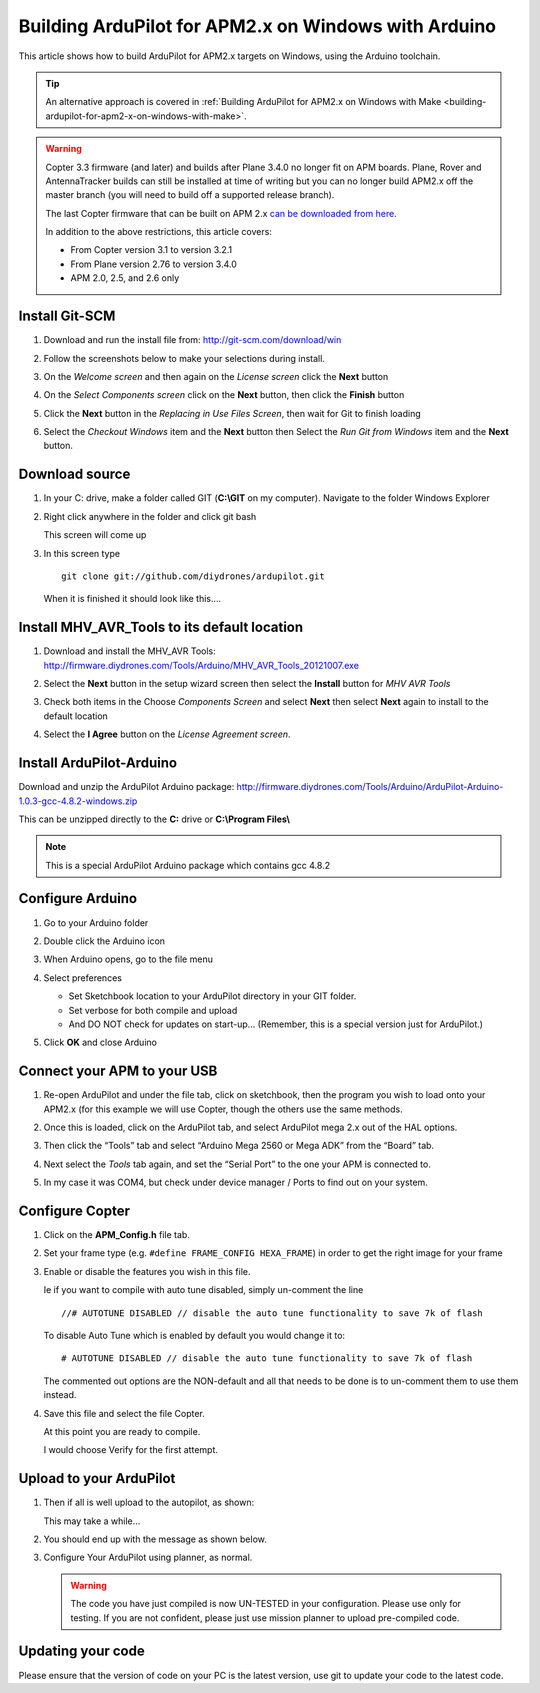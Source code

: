 .. _building-ardupilot-with-arduino-windows:

=====================================================
Building ArduPilot for APM2.x on Windows with Arduino
=====================================================

This article shows how to build ArduPilot for APM2.x targets on Windows,
using the Arduino toolchain.

.. tip::

   An alternative approach is covered in :ref:`Building ArduPilot for APM2.x on Windows with Make <building-ardupilot-for-apm2-x-on-windows-with-make>`.

.. warning::

   Copter 3.3 firmware (and later) and builds after Plane 3.4.0 no longer
   fit on APM boards. Plane, Rover and AntennaTracker builds can still be
   installed at time of writing but you can no longer build APM2.x off the
   master branch (you will need to build off a supported release branch).

   The last Copter firmware that can be built on APM 2.x `can be downloaded from here <http://firmware.ardupilot.org/downloads/wiki/firmware/ArduCopter_APM_2.0_Firmware_3.2.1.zip>`__.

   In addition to the above restrictions, this article covers:

   -  From Copter version 3.1 to version 3.2.1
   -  From Plane version 2.76 to version 3.4.0
   -  APM 2.0, 2.5, and 2.6 only

Install Git-SCM
===============

#. Download and run the install file from:
   http://git-scm.com/download/win
#. Follow the screenshots below to make your selections during install.

   .. image:: ../images/git_setup_wizard_welcome.jpg
       :target: ../_images/git_setup_wizard_welcome.jpg

   .. image:: ../images/git_setup_wizard_license.jpg
       :target: ../_images/git_setup_wizard_license.jpg
    
#. On the *Welcome screen* and then again on the *License screen* click
   the **Next** button

   .. image:: ../images/git_setup_wizard_components.jpg
       :target: ../_images/git_setup_wizard_components.jpg
   
   .. image:: ../images/git_setup_wizard_view_release_notes.jpg
       :target: ../_images/git_setup_wizard_view_release_notes.jpg
   
#. On the *Select Components screen* click on the **Next** button, then
   click the **Finish** button

   .. image:: ../images/git_setup_wizard_replace_in_use_files.jpg
       :target: ../_images/git_setup_wizard_replace_in_use_files.jpg
   
   .. image:: ../images/git_setup_wizard_installing_files.jpg
       :target: ../_images/git_setup_wizard_installing_files.jpg
   
#. Click the **Next** button in the *Replacing in Use Files Screen*,
   then wait for Git to finish loading

   .. image:: ../images/git_setup_wizard_set_line_endings.jpg
       :target: ../_images/git_setup_wizard_set_line_endings.jpg
   
   .. image:: ../images/git_setup_wizard_run_git_command_prompt.jpg
       :target: ../_images/git_setup_wizard_run_git_command_prompt.jpg
   
#. Select the *Checkout Windows* item and the **Next** button then
   Select the *Run Git from Windows* item and the **Next** button.

Download source
===============

#. In your C: drive, make a folder called GIT (**C:\\GIT** on my
   computer). Navigate to the folder Windows Explorer

   .. image:: ../images/git_setup_create_git_directory.jpg
       :target: ../_images/git_setup_create_git_directory.jpg
   
#. Right click anywhere in the folder and click git bash

   .. image:: ../images/git_bash_command_prompt.jpg
       :target: ../_images/git_bash_command_prompt.jpg

   This screen will come up

   .. image:: ../images/git_bash_prompt.jpg
       :target: ../_images/git_bash_prompt.jpg

#. In this screen type

   ::

       git clone git://github.com/diydrones/ardupilot.git

   .. image:: ../images/git_bash_clone_ardupilot.jpg
       :target: ../_images/git_bash_clone_ardupilot.jpg

   When it is finished it should look like this….

   .. image:: ../images/git_bash_clone_ardupilot_complete.jpg
       :target: ../_images/git_bash_clone_ardupilot_complete.jpg


Install MHV_AVR_Tools to its default location
=============================================

#. Download and install the MHV_AVR Tools:
   `http://firmware.diydrones.com/Tools/Arduino/MHV_AVR_Tools_20121007.exe <http://firmware.diydrones.com/Tools/Arduino/MHV_AVR_Tools_20131101.exe>`__

   .. image:: ../images/mhv_avr_tools_installer_welcome.jpg
       :target: ../_images/mhv_avr_tools_installer_welcome.jpg
   
   .. image:: ../images/mhv_avr_tools_installer_choose_start_menu_folder.jpg
       :target: ../_images/mhv_avr_tools_installer_choose_start_menu_folder.jpg
   
#. Select the **Next** button in the setup wizard screen then select the
   **Install** button for *MHV AVR Tools*

   .. image:: ../images/mhv_avr_tools_installer_choose_components.jpg
       :target: ../_images/mhv_avr_tools_installer_choose_components.jpg
   
   .. image:: ../images/mhv_avr_tools_installer_choose_destination_folder.jpg
       :target: ../_images/mhv_avr_tools_installer_choose_destination_folder.jpg
   
#. Check both items in the Choose *Components Screen* and select
   **Next** then select **Next** again to install to the default
   location

   .. image:: ../images/mhv_avr_tools_installer_license_agreement.jpg
       :target: ../_images/mhv_avr_tools_installer_license_agreement.jpg
   
#. Select the **I Agree** button on the *License Agreement screen*.

Install ArduPilot-Arduino
=========================

Download and unzip the ArduPilot Arduino package:
http://firmware.diydrones.com/Tools/Arduino/ArduPilot-Arduino-1.0.3-gcc-4.8.2-windows.zip

This can be unzipped directly to the **C:** drive or **C:\\Program
Files\\**

.. note::

   This is a special ArduPilot Arduino package which contains gcc
   4.8.2

Configure Arduino
=================

#. Go to your Arduino folder
   
#. Double click the Arduino icon

   .. image:: ../images/arduino_icon.jpg
       :target: ../_images/arduino_icon.jpg
   
#. When Arduino opens, go to the file menu

   .. image:: ../images/arduino_menu_preferences.jpg
       :target: ../_images/arduino_menu_preferences.jpg
   
#. Select preferences

   .. image:: ../images/arduino_preferences_dialog.png
       :target: ../_images/arduino_preferences_dialog.png

   -  Set Sketchbook location to your ArduPilot directory in your GIT
      folder.
   -  Set verbose for both compile and upload
   -  And DO NOT check for updates on start-up… (Remember, this is a
      special version just for ArduPilot.)

#. Click **OK** and close Arduino

Connect your APM to your USB
============================

#. Re-open ArduPilot and under the file tab, click on sketchbook, then
   the program you wish to load onto your APM2.x (for this example we
   will use Copter, though the others use the same methods.

   .. image:: ../images/arduino_tools_sketchbook_copter.jpg
       :target: ../_images/arduino_tools_sketchbook_copter.jpg
   
#. Once this is loaded, click on the ArduPilot tab, and select ArduPilot
   mega 2.x out of the HAL options.

   .. image:: ../images/arduino_tools_target_apm2.jpg
       :target: ../_images/arduino_tools_target_apm2.jpg
   
#. Then click the “Tools” tab and select “Arduino Mega 2560 or Mega ADK”
   from the “Board” tab.

   .. image:: ../images/arduino_tools_select_target_board.jpg
       :target: ../_images/arduino_tools_select_target_board.jpg
   
#. Next select the *Tools* tab again, and set the “Serial Port” to the
   one your APM is connected to.

   .. image:: ../images/arduino_tools_serial_port.jpg
       :target: ../_images/arduino_tools_serial_port.jpg
   
#. In my case it was COM4, but check under device manager / Ports to
   find out on your system.

   .. image:: ../images/arduino_tools_confirm_correct_com_port_in_drivers.jpg
       :target: ../_images/arduino_tools_confirm_correct_com_port_in_drivers.jpg

Configure Copter
================

#. Click on the **APM_Config.h** file tab.
#. Set your frame type (e.g. ``#define FRAME_CONFIG HEXA_FRAME``) in
   order to get the right image for your frame
#. Enable or disable the features you wish in this file.

   Ie if you want to compile with auto tune disabled, simply un-comment
   the line

   ::

       //# AUTOTUNE DISABLED // disable the auto tune functionality to save 7k of flash

   To disable Auto Tune which is enabled by default you would change it
   to:

   ::

       # AUTOTUNE DISABLED // disable the auto tune functionality to save 7k of flash

   The commented out options are the NON-default and all that needs to
   be done is to un-comment them to use them instead.

#. Save this file and select the file Copter.

   At this point you are ready to compile.

   I would choose Verify for the first attempt.

   .. image:: ../images/arduino_tools_verify_button.jpg
       :target: ../_images/arduino_tools_verify_button.jpg

Upload to your ArduPilot
========================

#. Then if all is well upload to the autopilot, as shown:

   .. image:: ../images/arduino_tools_upload_ardupilot_button.png
       :target: ../_images/arduino_tools_upload_ardupilot_button.png

   This may take a while…

#. You should end up with the message as shown below.

   .. image:: ../images/arduino_tools_upload_complete_message.jpg
       :target: ../_images/arduino_tools_upload_complete_message.jpg
   
#. Configure Your ArduPilot using planner, as normal.

   .. warning::

      The code you have just compiled is now UN-TESTED in your
      configuration. Please use only for testing. If you are not confident,
      please just use mission planner to upload pre-compiled
      code.

Updating your code
==================

Please ensure that the version of code on your PC is the latest version,
use git to update your code to the latest code.

